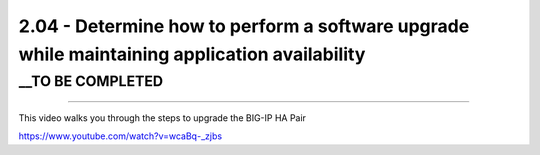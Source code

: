 2.04 - Determine how to perform a software upgrade while maintaining application availability
=============================================================================================

__TO BE COMPLETED
-----------------


---------------------

This video walks you through the steps to upgrade the BIG-IP HA Pair

https://www.youtube.com/watch?v=wcaBq-_zjbs



